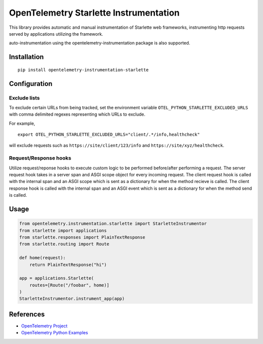 OpenTelemetry Starlette Instrumentation
=======================================

|pypi|

.. |pypi| image:: https://badge.fury.io/py/opentelemetry-instrumentation-starlette.svg
   :target: https://pypi.org/project/opentelemetry-instrumentation-starlette/


This library provides automatic and manual instrumentation of Starlette web frameworks,
instrumenting http requests served by applications utilizing the framework.

auto-instrumentation using the opentelemetry-instrumentation package is also supported.

Installation
------------

::

    pip install opentelemetry-instrumentation-starlette

Configuration
-------------

Exclude lists
*************
To exclude certain URLs from being tracked, set the environment variable ``OTEL_PYTHON_STARLETTE_EXCLUDED_URLS`` with comma delimited regexes representing which URLs to exclude.

For example,

::

    export OTEL_PYTHON_STARLETTE_EXCLUDED_URLS="client/.*/info,healthcheck"

will exclude requests such as ``https://site/client/123/info`` and ``https://site/xyz/healthcheck``.

Request/Response hooks
**********************

Utilize request/reponse hooks to execute custom logic to be performed before/after performing a request. The server request hook takes in a server span and ASGI
scope object for every incoming request. The client request hook is called with the internal span and an ASGI scope which is sent as a dictionary for when the method recieve is called.
The client response hook is called with the internal span and an ASGI event which is sent as a dictionary for when the method send is called.

.. code-block:: python
    def server_request_hook(span: Span, scope: dict):
        if span and span.is_recording():
            span.set_attribute("custom_user_attribute_from_request_hook", "some-value")
    def client_request_hook(span: Span, scope: dict):
        if span and span.is_recording():
            span.set_attribute("custom_user_attribute_from_client_request_hook", "some-value")
    def client_response_hook(span: Span, message: dict):
        if span and span.is_recording():
            span.set_attribute("custom_user_attribute_from_response_hook", "some-value")
   StarletteInstrumentor().instrument(server_request_hook=server_request_hook, client_request_hook=client_request_hook, client_response_hook=client_response_hook)

Usage
-----

.. code-block:: python

    from opentelemetry.instrumentation.starlette import StarletteInstrumentor
    from starlette import applications
    from starlette.responses import PlainTextResponse
    from starlette.routing import Route

    def home(request):
        return PlainTextResponse("hi")

    app = applications.Starlette(
        routes=[Route("/foobar", home)]
    )
    StarletteInstrumentor.instrument_app(app)


References
----------

* `OpenTelemetry Project <https://opentelemetry.io/>`_
* `OpenTelemetry Python Examples <https://github.com/open-telemetry/opentelemetry-python/tree/main/docs/examples>`_
